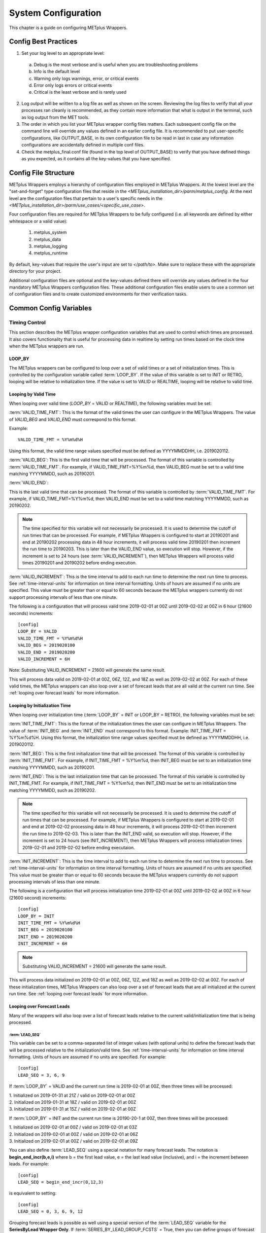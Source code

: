 .. _sysconf:

System Configuration
====================

This chapter is a guide on configuring METplus Wrappers.

Config Best Practices
---------------------

1. Set your log level to an appropriate level:

  a. Debug is the most verbose and is useful when you are troubleshooting problems
  b. Info is the default level
  c. Warning only logs warnings, error, or critical events
  d. Error only logs errors or critical events
  e. Critical is the least verbose and is rarely used

2. Log output will be written to a log file as well as shown on the screen. Reviewing the log files to verify that all your processes ran cleanly is recommended, as they contain more information that what is output in the terminal, such as log output from the MET tools.
3. The order in which you list your METplus wrapper config files matters. Each subsequent config file on the command line will override any values defined in an earlier config file. It is recommended to put user-specific configurations, like OUTPUT_BASE, in its own configuration file to be read in last in case any information configurations are accidentally defined in multiple conf files.
4. Check the metplus_final.conf file (found in the top level of OUTPUT_BASE) to verify that you have defined things as you expected, as it contains all the key-values that you have specified.

Config File Structure
---------------------

METplus Wrappers employs a hierarchy of configuration files employed in METplus Wrappers. At the lowest level are the "set-and-forget" type configuration files that reside in the *<METplus_installation_dir>/parm/metplus_config*. At the next level are the configuration files that pertain to a user's specific needs in the *<METplus_installation_dir>/parm/use_cases/<specific_use_case>*.

Four configuration files are required for METplus Wrappers to be fully configured (i.e. all keywords are defined by either whitespace or a valid value):

  1. metplus_system
  2. metplus_data
  3. metplus_logging
  4. metplus_runtime

By default, key-values that require the user's input are set to *</path/to>*. Make sure to replace these with the appropriate directory for your project.

Additional configuration files are optional and the key-values defined there will override any values defined in the four mandatory METplus Wrappers configuration files. These additional configuration files enable users to use a common set of configuration files and to create customized environments for their verification tasks.

Common Config Variables
-----------------------

Timing Control
~~~~~~~~~~~~~~

This section describes the METplus wrapper configuration variables that are used to control which times are processed. It also covers functionality that is useful for processing data in realtime by setting run times based on the clock time when the METplus wrappers are run.

.. :ref:`LOOP_BY`
   
LOOP_BY
^^^^^^^

The METplus wrappers can be configured to loop over a set of valid times or a set of initialization times. This is controlled by the configuration variable called :term:`LOOP_BY`. If the value of this variable is set to INIT or RETRO, looping will be relative to initialization time. If the value is set to VALID or REALTIME, looping will be relative to valid time.

.. :ref:`Looping by Valid Time`

Looping by Valid Time
^^^^^^^^^^^^^^^^^^^^^

When looping over valid time (`LOOP_BY` = VALID or REALTIME), the following variables must be set:

:term:`VALID_TIME_FMT`:
This is the format of the valid times the user can configure in the METplus Wrappers. The value of `VALID_BEG` and `VALID_END` must correspond to this format.

Example::

    VALID_TIME_FMT = %Y%m%d%H

Using this format, the valid time range values specified must be defined as YYYYMMDDHH, i.e. 2019020112.

:term:`VALID_BEG`:
This is the first valid time that will be processed. The format of this variable is controlled by :term:`VALID_TIME_FMT`. For example, if VALID_TIME_FMT=%Y%m%d, then VALID_BEG must be set to a valid time matching YYYYMMDD, such as 20190201.

:term:`VALID_END`:

This is the last valid time that can be processed. The format of this variable is controlled by :term:`VALID_TIME_FMT`. For example, if VALID_TIME_FMT=%Y%m%d, then VALID_END must be set to a valid time matching YYYYMMDD, such as 20190202.

.. note::
    The time specified for this variable will not necessarily be processed. It is used to determine the cutoff of run times that can be processed. For example, if METplus Wrappers is configured to start at 20190201 and end at 20190202 processing data in 48 hour increments, it will process valid time 20190201 then increment the run time to 20190203. This is later than the VALID_END value, so execution will stop. However, if the increment is set to 24 hours (see :term:`VALID_INCREMENT`), then METplus Wrappers will process valid times 20190201 and 20190202 before ending execution.

:term:`VALID_INCREMENT`:
This is the time interval to add to each run time to determine the next run time to process. See :ref:`time-interval-units` for information on time interval formatting. Units of hours are assumed if no units are specified. This value must be greater than or equal to 60 seconds because the METplus wrappers currently do not support processing intervals of less than one minute.

The following is a configuration that will process valid time 2019-02-01 at 00Z until 2019-02-02 at 00Z in 6 hour (21600 seconds) increments::

   [config]
   LOOP_BY = VALID
   VALID_TIME_FMT = %Y%m%d%H
   VALID_BEG = 2019020100
   VALID_END = 2019020200
   VALID_INCREMENT = 6H

Note: Substituting VALID_INCREMENT = 21600 will generate the same result.

This will process data valid on 2019-02-01 at 00Z, 06Z, 12Z, and 18Z as well as 2019-02-02 at 00Z. For each of these valid times, the METplus wrappers can also loop over a set of forecast leads that are all valid at the current run time. See :ref:`looping over forecast leads` for more information.

.. :ref:`Looping by Initialization Time`

Looping by Initialization Time
^^^^^^^^^^^^^^^^^^^^^^^^^^^^^^

When looping over initialization time (:term:`LOOP_BY` = INIT or LOOP_BY = RETRO), the following variables must be set:

:term:`INIT_TIME_FMT`:
This is the format of the initialization times the user can configure in METplus Wrappers. The value of :term:`INIT_BEG` and :term:`INIT_END` must correspond to this format. Example: INIT_TIME_FMT = %Y%m%d%H. Using this format, the initialization time range values specified must be defined as YYYYMMDDHH, i.e. 2019020112.

:term:`INIT_BEG`:
This is the first initialization time that will be processed. The format of this variable is controlled by :term:`INIT_TIME_FMT`. For example, if INIT_TIME_FMT = %Y%m%d, then INIT_BEG must be set to an initialization time matching YYYYMMDD, such as 20190201.

:term:`INIT_END`:
This is the last initialization time that can be processed. The format of this variable is controlled by INIT_TIME_FMT. For example, if INIT_TIME_FMT = %Y%m%d, then INIT_END must be set to an initialization time matching YYYYMMDD, such as 20190202.

.. note::
    The time specified for this variable will not necessarily be processed. It is used to determine the cutoff of run times that can be processed. For example, if METplus Wrappers is configured to start at 2019-02-01 and end at 2019-02-02 processing data in 48 hour increments, it will process 2019-02-01 then increment the run time to 2019-02-03. This is later than the INIT_END valid, so execution will stop. However, if the increment is set to 24 hours (see INIT_INCREMENT), then METplus Wrappers will process initialization times 2019-02-01 and 2019-02-02 before ending executaion.

:term:`INIT_INCREMENT`:
This is the time interval to add to each run time to determine the next run time to process. See :ref:`time-interval-units` for information on time interval formatting. Units of hours are assumed if no units are specified. This value must be greater than or equal to 60 seconds because the METplus wrappers currently do not support processing intervals of less than one minute.

The following is a configuration that will process initialization time 2019-02-01 at 00Z until 2019-02-02 at 00Z in 6 hour (21600 second) increments::

  [config]
  LOOP_BY = INIT
  INIT_TIME_FMT = %Y%m%d%H
  INIT_BEG = 2019020100
  INIT_END = 2019020200
  INIT_INCREMENT = 6H

.. note::
    Substituting VALID_INCREMENT = 21600 will generate the same result.

This will process data initialized on 2019-02-01 at 00Z, 06Z, 12Z, and 18Z as well as 2019-02-02 at 00Z. For each of these initialization times, METplus Wrappers can also loop over a set of forecast leads that are all initialized at the current run time. See :ref:`looping over forecast leads` for more information.

.. :ref:`looping over forecast leads`

Looping over Forecast Leads
^^^^^^^^^^^^^^^^^^^^^^^^^^^

Many of the wrappers will also loop over a list of forecast leads relative to the current valid/initialization time that is being processed.

:term:`LEAD_SEQ`
"""""""""""""""""

This variable can be set to a comma-separated list of integer values (with optional units) to define the forecast leads that will be processed relative to the initialization/valid time. See :ref:`time-interval-units` for information on time interval formatting. Units of hours are assumed if no units are specified. For example::

  [config]
  LEAD_SEQ = 3, 6, 9

If :term:`LOOP_BY` = VALID and the current run time is 2019-02-01 at 00Z, then three times will be processed:

| 1. Initialized on 2019-01-31 at 21Z / valid on 2019-02-01 at 00Z
| 2. Initialized on 2019-01-31 at 18Z / valid on 2019-02-01 at 00Z
| 3. Initialized on 2019-01-31 at 15Z / valid on 2019-02-01 at 00Z

If :term:`LOOP_BY` = INIT and the current run time is 20190-20-1 at 00Z, then three times will be processed:

| 1. Initialized on 2019-02-01 at 00Z / valid on 2019-02-01 at 03Z
| 2. Initialized on 2019-02-01 at 00Z / valid on 2019-02-01 at 06Z
| 3. Initialized on 2019-02-01 at 00Z / valid on 2019-02-01 at 09Z

You can also define :term:`LEAD_SEQ` using a special notation for many forecast leads. The notation is **begin_end_incr(b,e,i)** where b = the first lead value, e = the last lead value (inclusive), and i = the increment between leads. For example::

  [config]
  LEAD_SEQ = begin_end_incr(0,12,3)

is equivalent to setting::

  [config]
  LEAD_SEQ = 0, 3, 6, 9, 12

Grouping forecast leads is possible as well using a special version of the :term:`LEAD_SEQ` variable for the
**SeriesByLead Wrapper Only**. If :term:`SERIES_BY_LEAD_GROUP_FCSTS` = True, then you can define groups of
forecast leads that will be evaluated together. You can define any number of these groups by setting
configuration variables LEAD_SEQ_1, LEAD_SEQ_2, ..., :term:`LEAD_SEQ_\<n\>`. You can define the value with a
comma-separated list of integers (currently only hours are supported here) or using the special begin_end_incr(b,e,i) notation described just
above. Each :term:`LEAD_SEQ_\<n\>` must have a corresponding variable :term:`LEAD_SEQ_<n>_LABEL`. For example::


  [config]
  SERIES_BY_LEAD_GROUP_FCSTS = True
  LEAD_SEQ_1 = 0, 6, 12, 18
  LEAD_SEQ_1_LABEL = Day1
  LEAD_SEQ_2 = begin_end_incr(24,42,6)
  LEAD_SEQ_2_LABEL = Day2

:term:`INIT_SEQ`
""""""""""""""""

If METplus Wrappers is configured to loop by valid time (:term:`LOOP_BY` = VALID), you can use INIT_SEQ instead of :term:`LEAD_SEQ`. This is a list of initialization hours that are available in the data. This is useful if you know when the data is initialized and you need to use a different list of forecast leads depending on the valid time being evaluated. For example::

  [config]
  LOOP_BY = VALID
  INIT_SEQ = 0, 6, 12, 18

At valid time 2019-02-01 00Z, this initialization sequence will build a forecast lead list of 0, 6, 12, 18, 24, 30, etc. and at valid time 2019-02-01 01Z, this initialization sequence will build a forecast lead list of 1, 7, 13, 19, 25, 31, etc.

You can also restrict the forecast leads that will be used by setting :term:`LEAD_SEQ_MIN` and :term:`LEAD_SEQ_MAX`. For example, if you want to only process forecast leads between 12 and 24 you can set::

  [config]
  LEAD_SEQ_MIN = 12
  LEAD_SEQ_MAX = 24

At valid time 2019-02-01 00Z, this initialization sequence will build a forecast lead list of 12, 18, 24 and at valid time 2019-02-01 01Z, this initialization sequence will build a forecast lead list of 13, 19.

Setting minimum and maximum values will also affect the list of forecast leads if you use :term:`LEAD_SEQ`. :term:`LEAD_SEQ` takes precedence over :term:`INIT_SEQ`, so if you have both variables set in your configuration, :term:`INIT_SEQ` will be ignored in favor of :term:`LEAD_SEQ`.


.. _time-interval-units:

Time Interval Units
^^^^^^^^^^^^^^^^^^^
Time intervals defined in configuration variables each have default values: :term:`LEAD_SEQ` and :term:`INIT_SEQ` default to hours, :term:`VALID_INCREMENT` and :term:`INIT_INCREMENT` default to seconds.
Units of years, months, days, hours, minutes, or seconds can also be specified by adding a letter (Y, m, d, H, M, or S respectively) to the end of the number.
If no units are specified, seconds are assumed.

Examples::

    3600 : 3600 seconds
    3600S : 3600 seconds
    60M : 60 minutes or 3600 seconds
    1H : 1 hour or 3600 seconds
    1m : 1 month (relative)
    1D : 1 day or 24 hours or 86400 seconds
    1Y : 1 year (relative)

Units of months (m) and years (Y) do not have set intervals because the length of a month or year is relative to the relative date/time.
Therefore these intervals are calculated based on the current run time and cannot be expressed in seconds unless the run time value is available.

Realtime Looping
^^^^^^^^^^^^^^^^

Now and Today
"""""""""""""

To make running in realtime easier, the METplus Wrappers support defining the begin and end times relative to
the current clock time. For example, if the current time is 2019-04-26 08:17 and you start the METplus Wrappers
with::
  
  [config]
  VALID_END = {now?fmt=%Y%m%d%H}

then the value of :term:`VALID_END` will be set to 2019042608. You can also use {today} to substitute the
current YYYYMMDD, i.e. 20190426. You cannot change the formatting for the 'today' keyword.

Shift Keyword
"""""""""""""

You can use the 'shift' keyword to shift the current time by any number of seconds. For example, if you start
the METplus Wrappers at the same clock time with::

  [config]
  VALID_BEG = {now?fmt=%Y%m%d%H?shift=-86400}

then the value of :term:`VALID_BEG` will be set to the current clock time shifted by -86400 seconds (24 hours backwards), or 2019-04-25 08Z.

The value defined for 'shift'  also supported :ref:`time-interval-units`

If :term:`VALID_INCREMENT` is set to 21600 seconds (6 hours), then the METplus Wrappers will process the following valid times:

| 2019-04-25 08Z
| 2019-04-25 14Z
| 2019-04-25 20Z
| 2019-04-26 02Z
| 2019-04-26 08Z

Truncate Keyword
""""""""""""""""

You may want to configure the METplus Wrappers to process at 00Z, 06Z, 12Z, and 18Z of a given day instead of 02Z, 08Z, 14Z, and 20Z. Having to adjust the shift amount differently if you are running at 08Z or 09Z to get the times to line up would be tedious. Instead, use the 'truncate' keyword. The value set here is the number of seconds that is used to determine the interval of time to round down. If you want to process every 6 hours, set 'truncate' to 21600 seconds::

  [config]
  VALID_BEG = {now?fmt=%Y%m%d%H?shift=-86400?truncate=21600}

This will round down the value to the nearest 6 hour interval of time. Starting METplus Wrappers on or after 06Z but before 12Z on 20190426 will result in VALID_BEG = 2019042506 (clock time shifted backwards by 24 hours then truncated to the nearest 6 hour time).

Starting METplus Wrappers on 20190426 at 08:16 with the following configuration::

  [config]
  LOOP_BY = VALID
  VALID_TIME_FMT = %Y%m%d%H
  VALID_BEG = {now?fmt=%Y%m%d%H?shift=-86400?truncate=21600}
  VALID_END = {now?fmt=%Y%m%d%H}
  VALID_INCREMENT = 21600

will process valid times starting on 20190425 at 06Z every 6 hours until the current run time is later than 20190426 at 08Z, which will result in processing the following valid times:

| 20190425_06
| 20190425_12
| 20190425_18
| 20190426_00
| 20190426_06

.. note::

   When using the 'now' keyword, the value of VALID_TIME_FMT must be identical to the 'fmt' value corresponding to the 'now' item in VALID_BEG and VALID_END. In the above example, this would be the %Y%m%d%H portion within values of the VALID_TIME_FMT, VALID_BEG, and VALID_END variables.

Field Info
~~~~~~~~~~

This section describes how METplus Wrappers configuration variables can be used to define field information that is sent to the MET applications to read forecast and observation fields.

:term:`FCST_VAR<n>_NAME`
^^^^^^^^^^^^^^^^^^^^^^^^

Set this to the name of a forecast variable that you want to evaluate. <n> is any integer greater than or equal to 1, i.e.::

  [config]
  FCST_VAR1_NAME = TMP
  FCST_VAR2_NAME = RH

If this value is set for a given <n> value, then the corresponding OBS_VAR<n>_NAME must be set. If the value for forecast and observation data are the same, BOTH_VAR<n>_NAME can be used instead.

:term:`FCST_VAR<n>_LEVELS`
^^^^^^^^^^^^^^^^^^^^^^^^^^

Set this to a comma-separated list of levels or a single value. FCST_VAR1_LEVELS corresponds to FCST_VAR1_NAME, FCST_VAR2_LEVELS corresponds to FCST_VAR2_NAME, etc. For example::

  [config]
  FCST_VAR1_NAME = TMP
  FCST_VAR1_LEVELS = P500, P750

will process TMP at P500 and TMP at P750. If FCST_VAR<n>_LEVELS and FCST_VAR<n>_NAME are set, then the corresponding OBS_VAR<n>_LEVELS and OBS_VAR<n>_NAME must be set. If the value for forecast and observation data are the same, BOTH_VAR<n>_NAME and BOTH_VAR<n>_LEVELS can be used instead.

:term:`OBS_VAR<n>_NAME`
^^^^^^^^^^^^^^^^^^^^^^^
Set this to the corresponding observation variable that you want to evaluate with FCST_VAR<n>_NAME. If this value is set for a given <n> value, then the corresponding FCST_VAR<n>_NAME must be set. If the value for forecast and observation data are the same, BOTH_VAR<n>_NAME can be used instead.

:term:`OBS_VAR<n>_LEVELS`
^^^^^^^^^^^^^^^^^^^^^^^^^

Set this to a comma-separated list of levels or a single value. If OBS_VAR<n>_LEVELS and OBS_VAR<n>_NAME are set, then the corresponding FCST_VAR<n>_LEVELS and FCST_VAR<n>_NAME must be set. If the value for forecast and observation data are the same, BOTH_VAR<n>_NAME and BOTH_VAR<n>_LEVELS can be used instead. For example, setting::

  [config]
  BOTH_VAR1_NAME = TMP
  BOTH_VAR1_LEVELS = P500
  BOTH_VAR2_NAME = RH
  BOTH_VAR2_LEVELS = P750, P250

is the equivalent of setting::

  [config]
  FCST_VAR1_NAME = TMP
  FCST_VAR1_LEVELS = P500
  FCST_VAR2_NAME = RH
  FCST_VAR2_LEVELS = P750, P250
  OBS_VAR1_NAME = TMP
  OBS_VAR1_LEVELS = P500
  OBS_VAR2_NAME = RH
  OBS_VAR2_LEVELS = P750, P250

This will compare:

| TMP/P500 in the forecast data to TMP/P500 in the observation data
| RH/P750 in the forecast data to RH/P750 in the observation data
| RH/P250 in the forecast data to RH/P250 in the observation data

If you set::

  [config]
  FCST_VAR1_NAME = TMP
  FCST_VAR1_LEVELS = P500, P750
  OBS_VAR1_NAME = TEMP
  OBS_VAR1_LEVELS = "(0,*,*)","(1,*,*)"

METplus Wrappers will compare:

| TMP/P500 in the forecast data to TEMP at (0,\*,\*) in the observation data
| TMP/P750 in the forecast data to TEMP at (1,\*,\*) in the observation data

.. note::
   NetCDF level values that contain (\*,\*) notation must be surrounded by quotation marks so it will not be misinterpreted as a list of items.

The number of level items must be equal in each list for a given comparison. If you define separate names for a forecast and observation, you will need to define separate levels for both even if they are equivalent. For example, setting FCST_VAR1_NAME, FCST_VAR1_LEVELS, and OBS_VAR1_NAME, but not setting OBS_VAR1_LEVELS will result in an error.

The field information specified using the \*_NAME/\*_LEVELS variables will be formatted to match the field info dictionary in the MET config files and passed to the appropriate config file to evaluate the data. The previous configuration comparing TMP (P500 and P750) in the forecast data and TEMP ((0,*,*)) in the observation data will generate the following in the MET config file::

  fcst = {field = [ {name="TMP"; level="P500";} ];}
  obs = {field = [{name="TEMP"; level="(0,*,*)";} ];}

and then comparing TMP (P500 and P750) in the forecast data and TEMP ((1,*,*)) in the observation data will generate the following in the MET config file::

  fcst = {field = [ {name="TMP"; level="P500";} ];}
  obs = {field = [{name="TEMP"; level="(1,*,*)";} ];}

Note that some MET applications allow multiple fields to be specified for a single run. If the MET tool allows it and METplus Wrappers is configured accordingly, these two comparisons would be configured in a single run.

:term:`FCST_VAR<n>_THRESH` / :term:`OBS_VAR<n>_THRESH`
^^^^^^^^^^^^^^^^^^^^^^^^^^^^^^^^^^^^^^^^^^^^^^^^^^^^^^

Set this to a comma-separated list of threshold values to use in the comparison. Each of these values must begin with a comparison operator (>, >=, =, ==, !=, <, <=, gt, ge, eq, ne, lt, or le). For example, setting::

  [config]
  FCST_VAR1_NAME = TMP
  FCST_VAR1_LEVELS = P500
  FCST_VAR1_THRESH = le0.5, gt0.4, gt0.5, gt0.8

will add the folloing information to the MET config file::

   fcst = {field = [ {name="TMP"; level="P500"; cat_thresh=[ le0.5, gt0.4, gt0.5, gt0.8];} ];}

If FCST_VAR<n>_THRESH is set, then OBS_VAR<n>_THRESH must be set. If the threshold list is the same for both forecast and observation data, BOTH_VAR<n>_THRESH can be used instead.

:term:`FCST_VAR<n>_OPTIONS` /  :term:`OBS_VAR<n>_OPTIONS`
^^^^^^^^^^^^^^^^^^^^^^^^^^^^^^^^^^^^^^^^^^^^^^^^^^^^^^^^^

Set this to add additional information to the field dictionary in the MET config file. The item must end with a semi-colon. For example::

  [config]
  FCST_VAR1_NAME = TMP
  FCST_VAR1_LEVELS = P500
  FCST_VAR1_OPTIONS = GRIB_lvl_typ = 105; ens_phist_bin_size = 0.05;

will add the following to the MET config file::

  fcst = {field = [ {name="TMP"; level="P500"; GRIB_lvl_typ = 105; ens_phist_bin_size = 0.05;} ];}

If FCST_VAR<n>_OPTIONS is set, OBS_VAR<n>_OPTIONS does not need to be set, and vice-versa. If the extra options are the same for both forecast and observation data, BOTH_VAR<n>_OPTIONS can be used instead.

:term:`ENS_VAR<n>_NAME` / :term:`ENS_VAR<n>_LEVELS`/ :term:`ENS_VAR<n>_THRESH` / :term:`ENS_VAR<n>_OPTIONS`:
**Used with EnsembleStat Wrapper only.** Users may want to define the ens dictionary item in the MET EnsembleStat config file differently than the fcst dictionary item. If this is the case, you can use these variables. If it is not set, the values in the corresponding FCST_VAR<n>_[NAME/LEVELS/THRESH/OPTIONS] will be used in the ens dictionary.

Directory and Filename Template Info
~~~~~~~~~~~~~~~~~~~~~~~~~~~~~~~~~~~~

The METplus Wrappers use directory and filename template configuration variables to find the desired files for a given run.

Using Templates to find Observation Data
^^^^^^^^^^^^^^^^^^^^^^^^^^^^^^^^^^^^^^^^

The following configuration variables describe input observation data::

  [dir]
  OBS_GRID_STAT_INPUT_DIR = /my/path/to/grid_stat/input/obs

  [filename_templates]
  OBS_GRID_STAT_INPUT_TEMPLATE = {valid?fmt=%Y%m%d}/prefix.{valid?fmt=%Y%m%d%H}.ext

| The input directory is the top level directory containing all of the observation data. The template contains items with keywords that will be substituted with time values for each run. After the values are substituted, METplus Wrappers will check to see if the desired file exists relative to the input directory. At valid time 20190201_12Z, the full desired path of the observation input data to grid_stat will be:
|   /my/path/to/grid_stat/input/obs/20190201/prefix.2019020112.ext

Note that the template contains a dated subdirectory. This cannot go in the OBS_GRID_STAT_INPUT_DIR variable because the dated subdirectory changes based on the run time.

| METplus Wrappers does not need to be configured to loop by valid time to find files using a template containing valid time information. For example, at initialization time 20190201_12Z and forecast lead 3, the valid time is calculated to be 20190201_15Z and the full desired path of the observation input data to grid_stat will be:
|   /my/path/to/grid_stat/input/obs/20190201/prefix.2019020115.ext

The 'init' and 'valid' are keywords used to denote initialization and valid times respectively. Other keywords that are supported include 'lead', 'offset', 'da_init', and 'cycle' which can all be used to find forecast data and data assimilation data depending on the task.

Using Templates to find Forecast Data
^^^^^^^^^^^^^^^^^^^^^^^^^^^^^^^^^^^^^

Most forecast files contain the initialization time and the forecast lead in the filename. The keywords 'init' and 'lead' can be used to describe the template of these files::

  [dir]
  FCST_GRID_STAT_INPUT_DIR = /my/path/to/grid_stat/input/fcst

  [filename_templates]
  FCST_GRID_STAT_INPUT_TEMPLATE = prefix.{init?fmt=%Y%m%d%H}_f{lead?fmt=%3H}.ext

| For a valid time of 20190201_00Z and a forecast lead of 3, METplus Wrappers will look for the following forecast file:
|   /my/path/to/grid_stat/input/fcst/prefix.2019013121_f003.ext

Using Templates to find Data Assimilation Data
^^^^^^^^^^^^^^^^^^^^^^^^^^^^^^^^^^^^^^^^^^^^^^

Some data assimilation files contain offset and da_init (data assimilation initialization) values in the filename. These values are used to determine the valid time of the data. Consider the following configuration::

  [config]
  PB2NC_OFFSETS = 6, 3
  
  [dir]
  PB2NC_INPUT_DIR = /my/path/to/prepbufr

  [filename_templates]
  PB2NC_INPUT_TEMPLATE = prefix.{da_init?fmt=%Y%m%d}_{cycle?fmt=%H}_off{offset?fmt=%2H}.ext

| The PB2NC_OFFSETS list tells METplus Wrappers the order in which to prioritize files with offsets in the name. At valid time 20190201_12Z, METplus Wrappers will check if the following file exists:
|   /my/path/to/prepbufr/prefix.20190201_18_off06.ext

| The offset is added to the valid time to get the data assimilation initialization time. Note that 'cycle' can be used interchangeably with 'da_init'. It is generally used to specify the hour of the data that was generated. If that file doesn't exist, it will check if the following file exists:   
|   /my/path/to/prepbufr/prefix.20190201_15_off03.ext

Shifting Times in Filename Templates
^^^^^^^^^^^^^^^^^^^^^^^^^^^^^^^^^^^^

Users can use the 'shift' keyword to adjust the time referenced in the filename template relative to the run time. For example, if the input files used contained data from 01Z on the date specified in the filename to 01Z on the following day. In this example, for a run at 00Z you want to use the file from the previous day and for the 01Z to 23Z runs you want to use the file that corresponds to the current day. Here is an example::

  [filename_templates]
  OBS_POINT_STAT_INPUT_TEMPLATE = {valid?fmt=%Y%m%d?shift=-3600}.ext

Running the above configuration at a valid time of 20190201_12Z will shift the valid time backwards by 1 hour (3600 seconds) resulting in 20190201_11Z and will substitute the current day into the template, giving a filename of 20190201.ext. Running at valid time 20190201_00Z, the shift will result in a file time of 20190131_23Z, so the filename will be 20190131.ext that is generated by the template.

Using Windows to find Valid Files
^^^^^^^^^^^^^^^^^^^^^^^^^^^^^^^^^

The [FCST/OBS]_FILE_WINDOW_[BEGIN/END] configuration variables can be used if the time information in the input data does not exactly line up with the run time but you still want to process the data. The default value of the file window begin and end variables are both 0 seconds. If both values are set to 0, METplus Wrappers will require that a file matching the template with the exact time requested exists. If either value is non-zero, METplus Wrappers will examine all of the files under the input directory that match the template, pull out the time information from the files, and use the file with the time closest to the run_time. For example, consider the following configuration::

  [config]
  OBS_FILE_WINDOW_BEGIN = -7200
  OBS_FILE_WINDOW_END = 7200

  [dir]
  OBS_GRID_STAT_INPUT_DIR = /my/grid_stat/input/obs
  
  [filename_templates]
  OBS_GRID_STAT_INPUT_TEMPLATE = {valid?fmt=%Y%m%d}/pre.{valid?fmt=%Y%m%d}_{valid?fmt=%H}.ext

| For a run time of 20190201_00Z, and a set of files in the input directory that looks like this:
|   /my/grid_stat/input/obs/20190131/pre.20190131_22.ext
|   /my/grid_stat/input/obs/20190131/pre.20190131_23.ext
|   /my/grid_stat/input/obs/20190201/othertype.20190201_00.ext
|   /my/grid_stat/input/obs/20190201/pre.20190201_01.ext
|   /my/grid_stat/input/obs/20190201/pre.20190201_02.ext

The following behavior can be expected for each file:

  1. The first file matches the template and the file time is within the window, so the filename and time difference relative to the valid time (7200 seconds, or 2 hours) is saved.
  2. The second file matches the template, the file time is within the window, and the time difference is less than the closest file so the filename and time difference relative to the valid time (3600 seconds, or 1 hour) is saved.
  3. The third file does not match the template and is ignored.
  4. The fourth file matches the template and is within the time range, but it is the same distance away from the valid time as the closest file. GridStat only allows one file to be processed so it is ignored (PB2NC is currently the only METplus Wrapper that allows multiple files to be processed).
  5. The fifth file matches the template but it is valid outside of the -2 to +2 hour window range and is ignored.

Therefore, METplus Wrappers will use /my/grid_stat/input/obs/20190131/pre.20190131_23.ext as the input to grid_stat in this example.

Wrapper Specific Windows
^^^^^^^^^^^^^^^^^^^^^^^^

A user may need to specify a different window on a wrapper-by-wrapper basis. If this is the case, you can override the file window values for each wrapper. Consider the following configuration::

  [config]
  PROCESS_LIST = PcpCombine, GridStat, EnsembleStat
  OBS_FILE_WINDOW_BEGIN = 0
  OBS_FILE_WINDOW_END = 0
  OBS_GRID_STAT_FILE_WINDOW_BEGIN = -1800
  OBS_GRID_STAT_FILE_WINDOW_END = 1800
  OBS_ENSEMBLE_STAT_FILE_WINDOW_END = 3600

Using the above configuration, PcpCombine will use +/- 0 hours and require exact file times. GridStat will use -1800/+1800 for observation data and EnsembleStat will use -0/+3600 for observation data. :term:`OBS_ENSEMBLE_STAT_FILE_WINDOW_BEGIN` was not set, so the EnsembleStat wrapper will use :term:`OBS_FILE_WINDOW_BEGIN`.

Config Quick Start Example
--------------------------
**Simple Example Use Case**

1. Set up the configuration file:

    a. Your METplus Wrappers install directory will hereafter be referred to as METplus_INSTALL
    b. Create a user_system.conf file (wherever you wish, just make note of the path to where you saved it) and under the [dir] section, do the following:

           -set INPUT_BASE = /tmp/input

           (or to some other directory that exists, as this use case does not use input data)

           -set OUTPUT_BASE = /tmp/output

           (or to some other directory that exists where you wish to direct your output)

           -set MET_INSTALL_DIR = <path/to/your/MET>

             where *<path/to/your/MET>* is the full path to your MET installation:

               e.g. /d1/projects/MET/met-9.0






2. Run the use case:

   a. On your command line, run::

            master_metplus.py -c /path/to/METplus/parm/use_cases/met_tool_wrapper/Example/Example.conf -c /path/to/user_system.conf

            *where /path/to/user_system.conf indicates the location of the user_system.conf file you created earlier.

   b. When complete, you should see the following message printed to the screen upon successful completion: "INFO: METplus has successfully finished running."
      A *logs* directory with a log file will be created under the output directory you specified.
      Additionally, a metplus_final.conf file is created and saved to the output directory.  It contains all the final values set by all your
      METplus configuration files, including those from the METplus_INSTALL/parm/metplus_config directory.


**Track and Intensity Use Case with Sample Data**

  1. Create a directory where you wish to store the sample data. Sample datasets are specific to each use case and are required in order to be able to run the use case.
  2. Retrieve the sample data from the GitHub repository:
    
    a. In your browser, navigate to https://www.github.com/NCAR/METplus/releases
    b. Locate the latest release
    c. Expand the 'Assets' menu by clicking on the black triangle to the left of the word 'Assets'
    d. Click on the *sample_data-medium_range-x.y.tgz* link associated with that release, where x.y refers to the release number.
    e. Save it to the directory you created above, hereafter referred to as INPUT_DATA_DIRECTORY
    f. cd to your $INPUT_DATA_DIRECTORY and uncompress the tarball: *tar xvfz sample_data-medium_range-x.y.tgz* where x.y is replaced with the current release number.
    g. when you perform a listing of the sample_data directory, the INPUT_DATA_DIRECTORY/METplus_Data/model_applications/medium_range contains the data you will need for this use case
  
  3. Set up the configuration file:
    
    a. Your METplus Wrappers install directory will hereafter be referred to as METplus_INSTALL
    b. Verify that all the *</path/to>* values are replaced with valid paths in the METplus_INSTALL/parm/metplus_config/metplus_data.conf and METplus_INSTALL/parm/metplus_conf/metplus_system.conf files
    c. One configuration file is used in this use case, Plotter_fcstGFS_obsGFS_RPlotting.conf to take cyclone track data, and using TcPairs which wraps the MET TC-Pairs tool (to match ADeck and BDeck cyclone tracks to generate matched pairs and error statistics). The TCMPRPlotter is then used (wraps the MET tool plot_tcmpr.R) to generate a mean and median plots for these matched pairs
    d. In your editor, open the METplus_INSTALL/METplus/parm/use_cases/model_applications/tc_and_extra_tc/Plotter_fcstGFS_obsGFS_RPlotting.conf file and perform the following:
      
      1. Under the [dir] section, add the following:
        
        a. OUTPUT_BASE to where you wish to save the output:  e.g. OUTPUT_BASE = path-to-your/output_dir
        b. INPUT_BASE = INPUT_DATA_DIRECTORY/METplus_Data
        c. MET_INSTALL_DIR = path-to-your/MET-install where path-to-your/MET-install is the full path where your MET installation resides
        d. Verify that PROCESS_LIST, under the [conf] header/section is set to TcPairs, TCMPRPlotter. This instructs METplus Wrappers to run the TcPairs wrapper first (TC-Pairs) followed by the TCMPR plotter wrapper (plot_TCMPR.R).

      2. Save your changes and exit your editor
    

  4. Run the use case:
    
    a. Make sure you have set the following environment in your .cshrc (C Shell) or .bashrc (Bash):
      
      1. csh: setenv RSCRIPTS_BASE $MET_BASE/scripts/Rscripts
      2. bash: export RSCRIPTS_BASE $MET_BASE/scripts/Rscripts
      3. Refer to section 2.7 'Set up your environment' in the :ref:`install` chapter for the full instructions on setting up the rest of your environment
      4. On your command line, run::
         
           master_metplus.py -c parm/use_cases/model_applications/tc_and_extra_tc/Plotter_fcstGFS_obsGFS_RPlotting.conf
        
      5. When complete, you will have a log file in the output directory you specified, and under the tc_pairs directory you will see .tcst files under the 201412 subdirectory. These are the matched pairs created by the MET tool Tc-pairs and can be viewed in any text editor.
      6. Plots are generated under the tcmpr_plots subdirectory in .png format. You should have the following plots which can be viewed by any graphics viewers such as 'display' on Linux/Unix hosts:
        
        a. AMAX_WIND-BMAX_WIND_boxplot.png

        b. AMAX_WIND-BMAX_WIND_mean.png

        c. AMAX_WIND-BMAX_WIND_median.png

        d. AMSLP-BMSLP_boxplot.png

        e. AMSLP-BMSLP_mean.png

        f. AMSLP-BMSLP_median.png

        g. TK_ERR_boxplot.png

        h. TK_ERR_mean.png

        i. TK_ERR_median.png

User Defined Config
-------------------

You can define your own custom config variables that will be set as environment variables when METplus is run. MET config files can read environment variables, so this is a good way to customize information that is read by those files. To create add a custom config variable, add a section to one of your METplus config files called [user_env_vars]. Under this header, add as many variables as you'd like. For example, if you added the following to your METplus config file::

  [user_env_vars]
  VAR_NAME = some_text_for_feb_1_1987_run

and you added the following to a MET config file that is used::

  output_prefix = ${VAR_NAME}

then at run time, the MET application will be run with the configuration::

  output_prefix = some_text_for_feb_1_1987_run

You can also reference other variables in the METplus config file. For example::

  [config]
  INIT_BEG = 1987020104

  [user_env_vars]
  USE_CASE_TIME_ID = {INIT_BEG}

This is the equivalent of calling (bash example shown)::
  
  $ export USE_CAST_TIME_ID=1987020104 

on the command line at the beginning of your METplus run. You can access the variable in the MET config file with ${USE_CASE_TIME_ID}.

:doc:`glossary`

